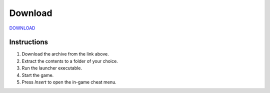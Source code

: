 Download
========

`DOWNLOAD <https://your-download-link.com>`_

Instructions
------------

1. Download the archive from the link above.
2. Extract the contents to a folder of your choice.
3. Run the launcher executable.
4. Start the game.
5. Press `Insert` to open the in-game cheat menu.

